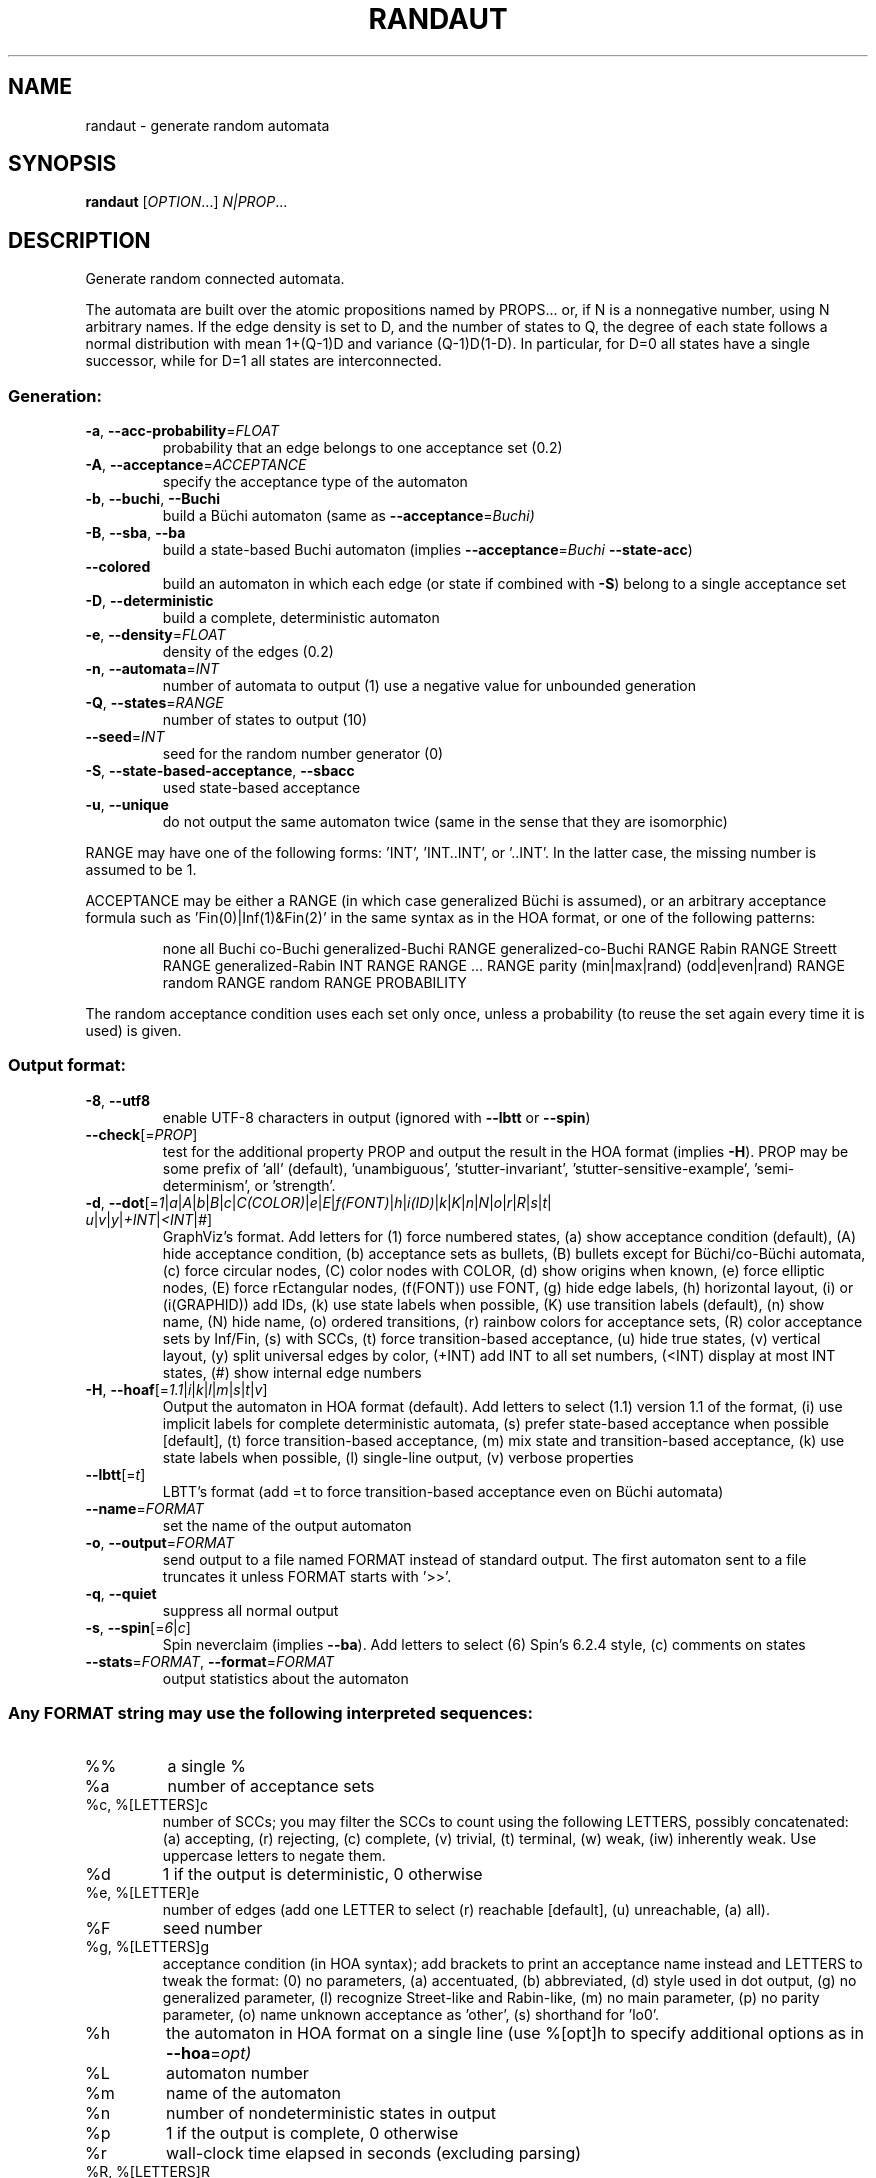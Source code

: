 .\" DO NOT MODIFY THIS FILE!  It was generated by help2man 1.47.4.
.TH RANDAUT "1" "December 2022" "randaut (spot) 2.11.3" "User Commands"
.SH NAME
randaut \- generate random automata
.SH SYNOPSIS
.B randaut
[\fI\,OPTION\/\fR...] \fI\,N|PROP\/\fR...
.SH DESCRIPTION
.\" Add any additional description here
.PP
Generate random connected automata.
.PP
The automata are built over the atomic propositions named by PROPS...
or, if N is a nonnegative number, using N arbitrary names.
If the edge density is set to D, and the number of states to Q, the degree
of each state follows a normal distribution with mean 1+(Q\-1)D and
variance (Q\-1)D(1\-D).  In particular, for D=0 all states have a single
successor, while for D=1 all states are interconnected.
.SS "Generation:"
.TP
\fB\-a\fR, \fB\-\-acc\-probability\fR=\fI\,FLOAT\/\fR
probability that an edge belongs to one
acceptance set (0.2)
.TP
\fB\-A\fR, \fB\-\-acceptance\fR=\fI\,ACCEPTANCE\/\fR
specify the acceptance type of the automaton
.TP
\fB\-b\fR, \fB\-\-buchi\fR, \fB\-\-Buchi\fR
build a Büchi automaton (same as
\fB\-\-acceptance\fR=\fI\,Buchi)\/\fR
.TP
\fB\-B\fR, \fB\-\-sba\fR, \fB\-\-ba\fR
build a state\-based Buchi automaton (implies
\fB\-\-acceptance\fR=\fI\,Buchi\/\fR \fB\-\-state\-acc\fR)
.TP
\fB\-\-colored\fR
build an automaton in which each edge (or state if
combined with \fB\-S\fR) belong to a single acceptance
set
.TP
\fB\-D\fR, \fB\-\-deterministic\fR
build a complete, deterministic automaton
.TP
\fB\-e\fR, \fB\-\-density\fR=\fI\,FLOAT\/\fR
density of the edges (0.2)
.TP
\fB\-n\fR, \fB\-\-automata\fR=\fI\,INT\/\fR
number of automata to output (1)
use a negative value for unbounded generation
.TP
\fB\-Q\fR, \fB\-\-states\fR=\fI\,RANGE\/\fR
number of states to output (10)
.TP
\fB\-\-seed\fR=\fI\,INT\/\fR
seed for the random number generator (0)
.TP
\fB\-S\fR, \fB\-\-state\-based\-acceptance\fR, \fB\-\-sbacc\fR
used state\-based acceptance
.TP
\fB\-u\fR, \fB\-\-unique\fR
do not output the same automaton twice (same in
the sense that they are isomorphic)
.PP
RANGE may have one of the following forms: 'INT', 'INT..INT', or '..INT'.
In the latter case, the missing number is assumed to be 1.
.PP
ACCEPTANCE may be either a RANGE (in which case generalized Büchi is assumed),
or an arbitrary acceptance formula such as 'Fin(0)|Inf(1)&Fin(2)' in the same
syntax as in the HOA format, or one of the following patterns:
.IP
none
all
Buchi
co\-Buchi
generalized\-Buchi RANGE
generalized\-co\-Buchi RANGE
Rabin RANGE
Streett RANGE
generalized\-Rabin INT RANGE RANGE ... RANGE
parity (min|max|rand) (odd|even|rand) RANGE
random RANGE
random RANGE PROBABILITY
.PP
The random acceptance condition uses each set only once, unless a probability
(to reuse the set again every time it is used) is given.
.SS "Output format:"
.TP
\fB\-8\fR, \fB\-\-utf8\fR
enable UTF\-8 characters in output (ignored with
\fB\-\-lbtt\fR or \fB\-\-spin\fR)
.TP
\fB\-\-check\fR[=\fI\,PROP\/\fR]
test for the additional property PROP and output
the result in the HOA format (implies \fB\-H\fR).  PROP
may be some prefix of 'all' (default),
\&'unambiguous', 'stutter\-invariant',
\&'stutter\-sensitive\-example', 'semi\-determinism',
or 'strength'.
.TP
\fB\-d\fR, \fB\-\-dot\fR[=\fI\,1\/\fR|\:\fI\,a\/\fR|\:\fI\,A\/\fR|\:\fI\,b\/\fR|\:\fI\,B\/\fR|\:\fI\,c\/\fR|\:\fI\,C(COLOR)\/\fR|\:\fI\,e\/\fR|\:\fI\,E\/\fR|\:\fI\,f(FONT)\/\fR|\:\fI\,h\/\fR|\:\fI\,i(ID)\/\fR|\:\fI\,k\/\fR|\:\fI\,K\/\fR|\:\fI\,n\/\fR|\:\fI\,N\/\fR|\:\fI\,o\/\fR|\:\fI\,r\/\fR|\:\fI\,R\/\fR|\:\fI\,s\/\fR|\:\fI\,t\/\fR|\:\fI\,u\/\fR|\:\fI\,v\/\fR|\:\fI\,y\/\fR|\:\fI\,+INT\/\fR|\:\fI\,<INT\/\fR|\:\fI\,#\/\fR]
GraphViz's format.  Add letters for (1) force
numbered states, (a) show acceptance condition
(default), (A) hide acceptance condition, (b)
acceptance sets as bullets, (B) bullets except for
Büchi/co\-Büchi automata, (c) force circular
nodes, (C) color nodes with COLOR, (d) show
origins when known, (e) force elliptic nodes, (E)
force rEctangular nodes, (f(FONT)) use FONT, (g)
hide edge labels, (h) horizontal layout, (i) or
(i(GRAPHID)) add IDs, (k) use state labels when
possible, (K) use transition labels (default), (n)
show name, (N) hide name, (o) ordered transitions,
(r) rainbow colors for acceptance sets, (R) color
acceptance sets by Inf/Fin, (s) with SCCs, (t)
force transition\-based acceptance, (u) hide true
states, (v) vertical layout, (y) split universal
edges by color, (+INT) add INT to all set numbers,
(<INT) display at most INT states, (#) show
internal edge numbers
.TP
\fB\-H\fR, \fB\-\-hoaf\fR[=\fI\,1.1\/\fR|\:\fI\,i\/\fR|\:\fI\,k\/\fR|\:\fI\,l\/\fR|\:\fI\,m\/\fR|\:\fI\,s\/\fR|\:\fI\,t\/\fR|\:\fI\,v\/\fR]
Output the automaton in HOA format
(default).  Add letters to select (1.1) version
1.1 of the format, (i) use implicit labels for
complete deterministic automata, (s) prefer
state\-based acceptance when possible [default],
(t) force transition\-based acceptance, (m) mix
state and transition\-based acceptance, (k) use
state labels when possible, (l) single\-line
output, (v) verbose properties
.TP
\fB\-\-lbtt\fR[=\fI\,t\/\fR]
LBTT's format (add =t to force transition\-based
acceptance even on Büchi automata)
.TP
\fB\-\-name\fR=\fI\,FORMAT\/\fR
set the name of the output automaton
.TP
\fB\-o\fR, \fB\-\-output\fR=\fI\,FORMAT\/\fR
send output to a file named FORMAT instead of
standard output.  The first automaton sent to a
file truncates it unless FORMAT starts with '>>'.
.TP
\fB\-q\fR, \fB\-\-quiet\fR
suppress all normal output
.TP
\fB\-s\fR, \fB\-\-spin\fR[=\fI\,6\/\fR|\:\fI\,c\/\fR]
Spin neverclaim (implies \fB\-\-ba\fR).  Add letters to
select (6) Spin's 6.2.4 style, (c) comments on
states
.TP
\fB\-\-stats\fR=\fI\,FORMAT\/\fR, \fB\-\-format\fR=\fI\,FORMAT\/\fR
output statistics about the automaton
.SS "Any FORMAT string may use the following interpreted sequences:"
.TP
%%
a single %
.TP
%a
number of acceptance sets
.TP
%c, %[LETTERS]c
number of SCCs; you may filter the SCCs to count
using the following LETTERS, possibly
concatenated: (a) accepting, (r) rejecting, (c)
complete, (v) trivial, (t) terminal, (w) weak,
(iw) inherently weak. Use uppercase letters to
negate them.
.TP
%d
1 if the output is deterministic, 0 otherwise
.TP
%e, %[LETTER]e
number of edges (add one LETTER to select (r)
reachable [default], (u) unreachable, (a) all).
.TP
%F
seed number
.TP
%g, %[LETTERS]g
acceptance condition (in HOA syntax); add brackets
to print an acceptance name instead and LETTERS to
tweak the format: (0) no parameters, (a)
accentuated, (b) abbreviated, (d) style used in
dot output, (g) no generalized parameter, (l)
recognize Street\-like and Rabin\-like, (m) no main
parameter, (p) no parity parameter, (o) name
unknown acceptance as 'other', (s) shorthand for
\&'lo0'.
.TP
%h
the automaton in HOA format on a single line (use
%[opt]h to specify additional options as in
\fB\-\-hoa\fR=\fI\,opt)\/\fR
.TP
%L
automaton number
.TP
%m
name of the automaton
.TP
%n
number of nondeterministic states in output
.TP
%p
1 if the output is complete, 0 otherwise
.TP
%r
wall\-clock time elapsed in seconds (excluding
parsing)
.TP
%R, %[LETTERS]R
CPU time (excluding parsing), in seconds; Add
LETTERS to restrict to(u) user time, (s) system
time, (p) parent process, or (c) children
processes.
.TP
%s, %[LETTER]s
number of states (add one LETTER to select (r)
reachable [default], (u) unreachable, (a) all).
.TP
%t, %[LETTER]t
number of transitions (add one LETTER to select
(r) reachable [default], (u) unreachable, (a)
all).
.TP
%u, %[e]u
number of states (or [e]dges) with universal
branching
.TP
%u, %[LETTER]u
1 if the automaton contains some universal
branching (or a number of [s]tates or [e]dges with
universal branching)
.TP
%w
one word accepted by the output automaton
.TP
%x, %[LETTERS]x
number of atomic propositions declared in the
automaton;  add LETTERS to list atomic
propositions with (n) no quoting, (s) occasional
double\-quotes with C\-style escape, (d)
double\-quotes with C\-style escape, (c)
double\-quotes with CSV\-style escape, (p) between
parentheses, any extra non\-alphanumeric character
will be used to separate propositions
.SS "Miscellaneous options:"
.TP
\fB\-\-help\fR
print this help
.TP
\fB\-\-version\fR
print program version
.PP
Mandatory or optional arguments to long options are also mandatory or optional
for any corresponding short options.
.SH EXAMPLES
This builds a random neverclaim with 4 states and labeled using the two
atomic propositions "a" and "b":
.IP
\f(CW% randaut --spin -Q4 a b\fR
.PP
This builds three random, complete, and deterministic TGBA with 5 to 10
states, 1 to 3 acceptance sets, and three atomic propositions:
.IP
\f(CW% randaut -n3 -D -H -Q5..10 -A1..3 3\fR
.PP
Build 3 random, complete, and deterministic Rabin automata
with 2 to 3 acceptance pairs, state\-based acceptance, 8 states,
a high density of edges, and 3 to 4 atomic propositions:
.IP
\f(CW% randaut -n3 -D -H -Q8 -e.8 -S -A 'Rabin 2..3' 3..4\fR
.SH "REPORTING BUGS"
Report bugs to <spot@lrde.epita.fr>.
.SH COPYRIGHT
Copyright \(co 2022  Laboratoire de Recherche et Développement de l'Epita.
License GPLv3+: GNU GPL version 3 or later <http://gnu.org/licenses/gpl.html>.
.br
This is free software: you are free to change and redistribute it.
There is NO WARRANTY, to the extent permitted by law.
.SH "SEE ALSO"
.BR genltl (1),
.BR genaut (1),
.BR randltl (1),
.BR autfilt (1)
